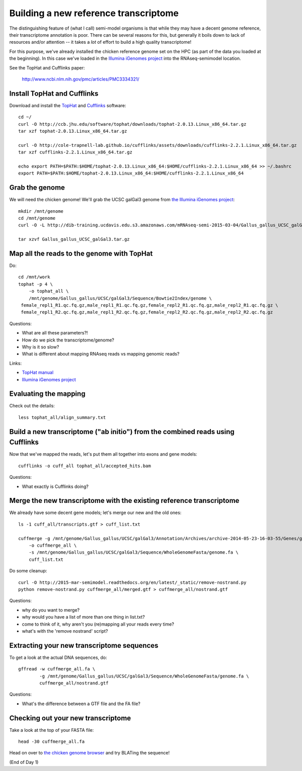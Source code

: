 Building a new reference transcriptome
======================================

The distinguishing feature of (what I call) semi-model organisms is that
while they may have a decent genome reference, their transcriptome
annotation is poor.  There can be several reasons for this, but generally
it boils down to lack of resources and/or attention -- it takes a *lot*
of effort to build a high quality transcriptome!

For this purpose, we've already installed the chicken reference genome
set on the HPC (as part of the data you loaded at the beginning).  In
this case we've loaded in the `Illumina iGenomes project
<http://ccb.jhu.edu/software/tophat/igenomes.shtml>`__ into the
RNAseq-semimodel location.

See the TopHat and Cufflinks paper:

    http://www.ncbi.nlm.nih.gov/pmc/articles/PMC3334321/

Install TopHat and Cufflinks
----------------------------

Download and install the `TopHat <http://ccb.jhu.edu/software/tophat/index.shtml>`__ and `Cufflinks <http://cole-trapnell-lab.github.io/cufflinks/>`__ software::

   cd ~/
   curl -O http://ccb.jhu.edu/software/tophat/downloads/tophat-2.0.13.Linux_x86_64.tar.gz
   tar xzf tophat-2.0.13.Linux_x86_64.tar.gz

   curl -O http://cole-trapnell-lab.github.io/cufflinks/assets/downloads/cufflinks-2.2.1.Linux_x86_64.tar.gz
   tar xzf cufflinks-2.2.1.Linux_x86_64.tar.gz

   echo export PATH=$PATH:$HOME/tophat-2.0.13.Linux_x86_64:$HOME/cufflinks-2.2.1.Linux_x86_64 >> ~/.bashrc
   export PATH=$PATH:$HOME/tophat-2.0.13.Linux_x86_64:$HOME/cufflinks-2.2.1.Linux_x86_64

Grab the genome
---------------

We will need the chicken genome! We'll grab the UCSC galGal3 genome from `the Illumina iGenomes project <http://ccb.jhu.edu/software/tophat/igenomes.shtml>`__::

   mkdir /mnt/genome
   cd /mnt/genome
   curl -O -L http://dib-training.ucdavis.edu.s3.amazonaws.com/mRNAseq-semi-2015-03-04/Gallus_gallus_UCSC_galGal3.tar.gz

   tar xzvf Gallus_gallus_UCSC_galGal3.tar.gz 


Map all the reads to the genome with TopHat
-------------------------------------------

.. @@ add links etc.

Do::

   cd /mnt/work
   tophat -p 4 \
       -o tophat_all \
       /mnt/genome/Gallus_gallus/UCSC/galGal3/Sequence/Bowtie2Index/genome \
    female_repl1_R1.qc.fq.gz,male_repl1_R1.qc.fq.gz,female_repl2_R1.qc.fq.gz,male_repl2_R1.qc.fq.gz \
    female_repl1_R2.qc.fq.gz,male_repl1_R2.qc.fq.gz,female_repl2_R2.qc.fq.gz,male_repl2_R2.qc.fq.gz

Questions:

* What are all these parameters?!
* How do we pick the transcriptome/genome?
* Why is it so slow?
* What is different about mapping RNAseq reads vs mapping genomic reads?

Links:

* `TopHat manual <http://ccb.jhu.edu/software/tophat/manual.shtml>`__
* `Illumina iGenomes project <http://ccb.jhu.edu/software/tophat/igenomes.shtml>`__

Evaluating the mapping
----------------------

Check out the details::

   less tophat_all/align_summary.txt

Build a new transcriptome ("ab initio") from the combined reads using Cufflinks
-------------------------------------------------------------------------------

Now that we've mapped the reads, let's put them all together into exons
and gene models::

   cufflinks -o cuff_all tophat_all/accepted_hits.bam

.. @@ cufflinks diagram

Questions:

* What exactly is Cufflinks doing?

Merge the new transcriptome with the existing reference transcriptome
---------------------------------------------------------------------

We already have some decent gene models; let's merge our new and the old ones::

   ls -1 cuff_all/transcripts.gtf > cuff_list.txt

   cuffmerge -g /mnt/genome/Gallus_gallus/UCSC/galGal3/Annotation/Archives/archive-2014-05-23-16-03-55/Genes/genes.gtf \
       -o cuffmerge_all \
       -s /mnt/genome/Gallus_gallus/UCSC/galGal3/Sequence/WholeGenomeFasta/genome.fa \
       cuff_list.txt

Do some cleanup::

   curl -O http://2015-mar-semimodel.readthedocs.org/en/latest/_static/remove-nostrand.py
   python remove-nostrand.py cuffmerge_all/merged.gtf > cuffmerge_all/nostrand.gtf

Questions:

* why do you want to merge?
* why would you have a list of more than one thing in list.txt?
* come to think of it, why aren't you (re)mapping all your reads every time?
* what's with the 'remove nostrand' script?

Extracting your new transcriptome sequences
-------------------------------------------

To get a look at the actual DNA sequences, do::

   gffread -w cuffmerge_all.fa \
           -g /mnt/genome/Gallus_gallus/UCSC/galGal3/Sequence/WholeGenomeFasta/genome.fa \
           cuffmerge_all/nostrand.gtf

Questions:

* What's the difference between a GTF file and the FA file?

Checking out your new transcriptome
-----------------------------------

Take a look at the top of your FASTA file::

   head -30 cuffmerge_all.fa

Head on over to `the chicken genome browser <http://genome.ucsc.edu/cgi-bin/hgTracks?db=galGal4>`__ and try BLATing the sequence!

(End of Day 1)

.. Next: :doc:`s-tophat-round2`
